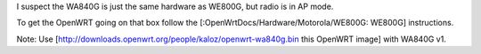 I suspect the WA840G is just the same hardware as WE800G, but radio is in AP mode.

To get the OpenWRT going on that box follow the [:OpenWrtDocs/Hardware/Motorola/WE800G: WE800G] instructions.

Note: Use [http://downloads.openwrt.org/people/kaloz/openwrt-wa840g.bin this OpenWRT image] with WA840G v1.
